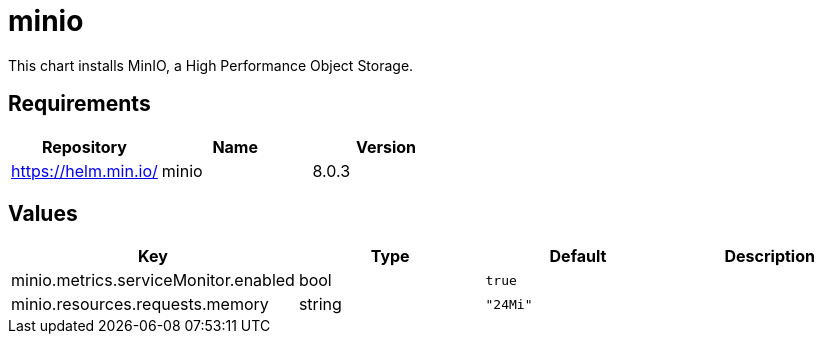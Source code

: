 = minio

This chart installs MinIO, a High Performance Object Storage.

== Requirements

[cols=",,",options="header",]
|==================================
|Repository |Name |Version
|https://helm.min.io/ |minio |8.0.3
|==================================

== Values

[cols=",,,",options="header",]
|====================================================
|Key |Type |Default |Description
|minio.metrics.serviceMonitor.enabled |bool |`true` |
|minio.resources.requests.memory |string |`"24Mi"` |
|====================================================

